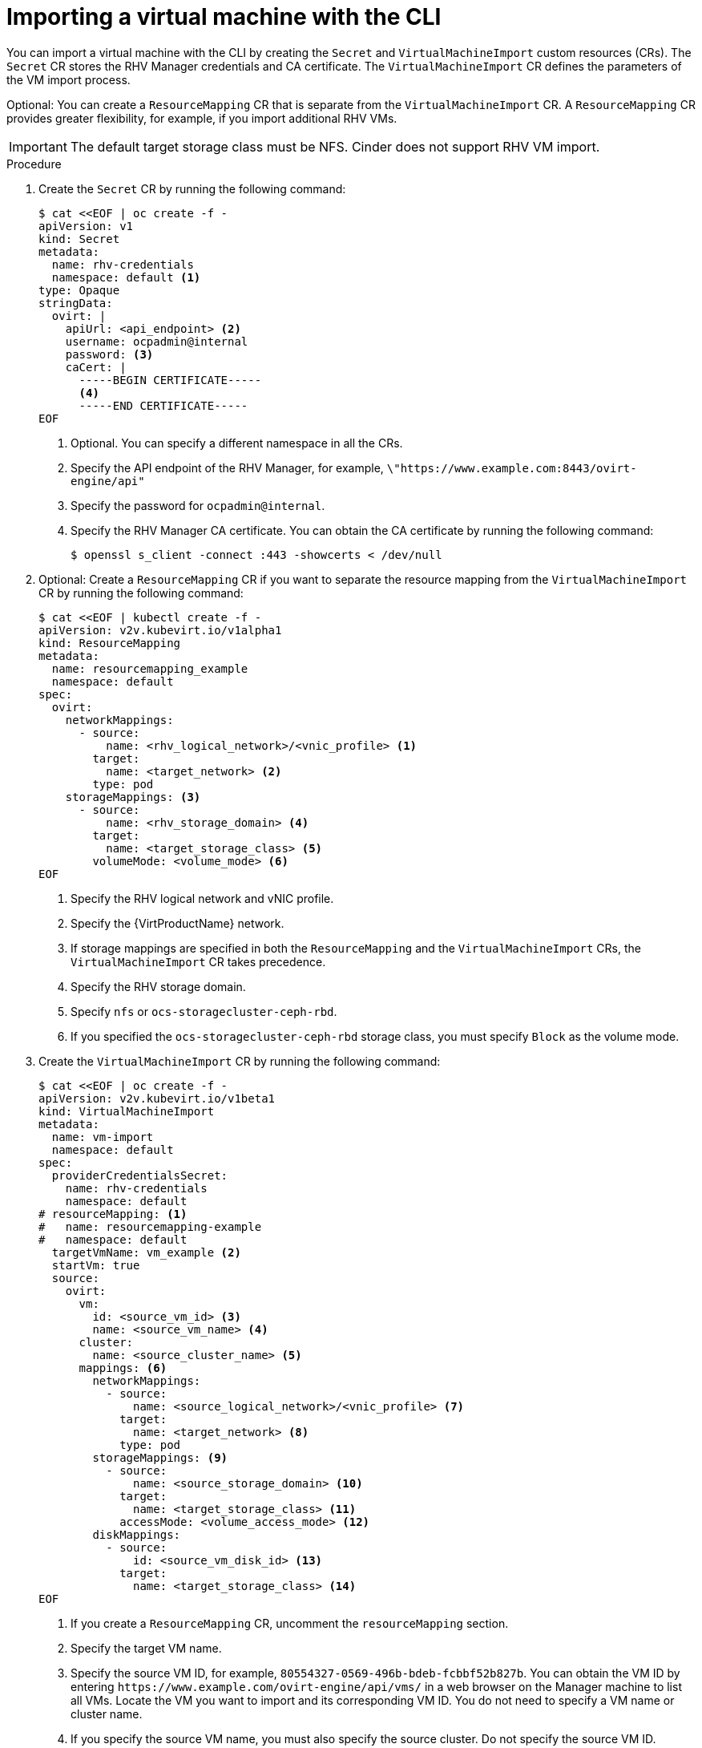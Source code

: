 // Module included in the following assemblies:
//
// * virt/virtual_machines/importing_vms/virt-importing-rhv-vm.adoc

[id="virt-importing-vm-cli_{context}"]
= Importing a virtual machine with the CLI

You can import a virtual machine with the CLI by creating the `Secret` and `VirtualMachineImport` custom resources (CRs). The `Secret` CR stores the RHV Manager credentials and CA certificate. The `VirtualMachineImport` CR defines the parameters of the VM import process.

Optional: You can create a `ResourceMapping` CR that is separate from the `VirtualMachineImport` CR. A `ResourceMapping` CR provides greater flexibility, for example, if you import additional RHV VMs.

[IMPORTANT]
====
The default target storage class must be NFS. Cinder does not support RHV VM import.
====

.Procedure

. Create the `Secret` CR by running the following command:
+
[source,yaml]
----
$ cat <<EOF | oc create -f -
apiVersion: v1
kind: Secret
metadata:
  name: rhv-credentials
  namespace: default <1>
type: Opaque
stringData:
  ovirt: |
    apiUrl: <api_endpoint> <2>
    username: ocpadmin@internal
    password: <3>
    caCert: |
      -----BEGIN CERTIFICATE-----
      <4>
      -----END CERTIFICATE-----
EOF
----
<1> Optional. You can specify a different namespace in all the CRs.
<2> Specify the API endpoint of the RHV Manager, for example, `\"https://www.example.com:8443/ovirt-engine/api"`
<3> Specify the password for `ocpadmin@internal`.
<4> Specify the RHV Manager CA certificate. You can obtain the CA certificate by running the following command:
+
[source,terminal]
----
$ openssl s_client -connect :443 -showcerts < /dev/null
----

. Optional: Create a `ResourceMapping` CR if you want to separate the resource mapping from the `VirtualMachineImport` CR by running the following command:
+
[source,yaml]
----
$ cat <<EOF | kubectl create -f -
apiVersion: v2v.kubevirt.io/v1alpha1
kind: ResourceMapping
metadata:
  name: resourcemapping_example
  namespace: default
spec:
  ovirt:
    networkMappings:
      - source:
          name: <rhv_logical_network>/<vnic_profile> <1>
        target:
          name: <target_network> <2>
        type: pod
    storageMappings: <3>
      - source:
          name: <rhv_storage_domain> <4>
        target:
          name: <target_storage_class> <5>
        volumeMode: <volume_mode> <6>
EOF
----
<1> Specify the RHV logical network and vNIC profile.
<2> Specify the {VirtProductName} network.
<3> If storage mappings are specified in both the `ResourceMapping` and the `VirtualMachineImport` CRs, the `VirtualMachineImport` CR takes precedence.
<4> Specify the RHV storage domain.
<5> Specify `nfs` or `ocs-storagecluster-ceph-rbd`.
<6> If you specified the `ocs-storagecluster-ceph-rbd` storage class, you must specify `Block` as the volume mode.

. Create the `VirtualMachineImport` CR by running the following command:
+
[source,yaml]
----
$ cat <<EOF | oc create -f -
apiVersion: v2v.kubevirt.io/v1beta1
kind: VirtualMachineImport
metadata:
  name: vm-import
  namespace: default
spec:
  providerCredentialsSecret:
    name: rhv-credentials
    namespace: default
# resourceMapping: <1>
#   name: resourcemapping-example
#   namespace: default
  targetVmName: vm_example <2>
  startVm: true
  source:
    ovirt:
      vm:
        id: <source_vm_id> <3>
        name: <source_vm_name> <4>
      cluster:
        name: <source_cluster_name> <5>
      mappings: <6>
        networkMappings:
          - source:
              name: <source_logical_network>/<vnic_profile> <7>
            target:
              name: <target_network> <8>
            type: pod
        storageMappings: <9>
          - source:
              name: <source_storage_domain> <10>
            target:
              name: <target_storage_class> <11>
            accessMode: <volume_access_mode> <12>
        diskMappings:
          - source:
              id: <source_vm_disk_id> <13>
            target:
              name: <target_storage_class> <14>
EOF
----
<1> If you create a `ResourceMapping` CR, uncomment the `resourceMapping` section.
<2> Specify the target VM name.
<3> Specify the source VM ID, for example, `80554327-0569-496b-bdeb-fcbbf52b827b`. You can obtain the VM ID by entering `\https://www.example.com/ovirt-engine/api/vms/` in a web browser on the Manager machine to list all VMs. Locate the VM you want to import and its corresponding VM ID. You do not need to specify a VM name or cluster name.
<4> If you specify the source VM name, you must also specify the source cluster. Do not specify the source VM ID.
<5> If you specify the source cluster, you must also specify the source VM name. Do not specify the source VM ID.
<6> If you create a `ResourceMapping` CR, comment out the `mappings` section.
<7> Specify the logical network and vNIC profile of the source VM.
<8> Specify the {VirtProductName} network.
<9> If storage mappings are specified in both the `ResourceMapping` and the `VirtualMachineImport` CRs, the `VirtualMachineImport` CR takes precedence.
<10> Specify the source storage domain.
<11> Specify the target storage class.
<12> Specify `ReadWriteOnce`, `ReadWriteMany`, or `ReadOnlyMany`. If no access mode is specified, {virt} determines the correct volume access mode based on the *Host* -> *Migration mode* setting of the RHV VM or on the virtual disk access mode:
* If the RHV VM migration mode is `Allow manual and automatic migration`, the default access mode is `ReadWriteMany`.
* If the RHV virtual disk access mode is `ReadOnly`, the default access mode is `ReadOnlyMany`.
* For all other settings, the default access mode is `ReadWriteOnce`.
<13> Specify the source VM disk ID, for example, `8181ecc1-5db8-4193-9c92-3ddab3be7b05`. You can obtain the disk ID by entering `\https://www.example.com/ovirt-engine/api/vms/vm23` in a web browser on the Manager machine and reviewing the VM details.
<14> Specify the target storage class.

. Follow the progress of the virtual machine import to verify that the import was successful:
+
[source,terminal]
----
$ oc get vmimports vm-import -n default
----
+
The output indicating a successful import resembles the following example:
+
.Example output
[source,yaml]
----
...
status:
  conditions:
  - lastHeartbeatTime: "2020-07-22T08:58:52Z"
    lastTransitionTime: "2020-07-22T08:58:52Z"
    message: Validation completed successfully
    reason: ValidationCompleted
    status: "True"
    type: Valid
  - lastHeartbeatTime: "2020-07-22T08:58:52Z"
    lastTransitionTime: "2020-07-22T08:58:52Z"
    message: 'VM specifies IO Threads: 1, VM has NUMA tune mode specified: interleave'
    reason: MappingRulesVerificationReportedWarnings
    status: "True"
    type: MappingRulesVerified
  - lastHeartbeatTime: "2020-07-22T08:58:56Z"
    lastTransitionTime: "2020-07-22T08:58:52Z"
    message: Copying virtual machine disks
    reason: CopyingDisks
    status: "True"
    type: Processing
  dataVolumes:
  - name: fedora32-b870c429-11e0-4630-b3df-21da551a48c0
  targetVmName: fedora32
----
